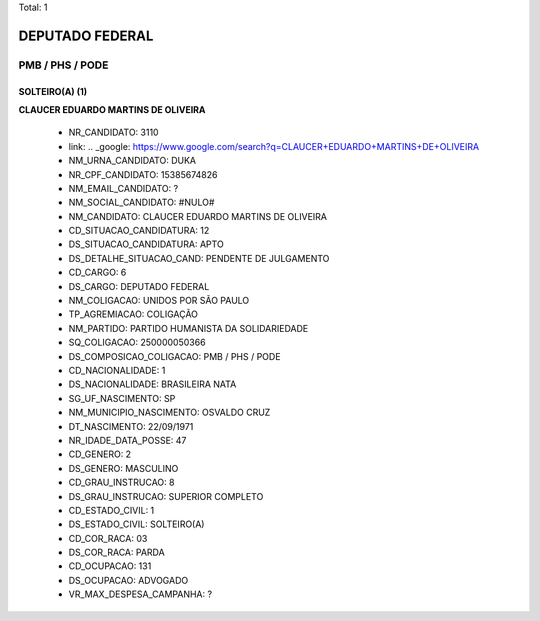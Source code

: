 Total: 1

DEPUTADO FEDERAL
================

PMB / PHS / PODE
----------------

SOLTEIRO(A) (1)
...............

**CLAUCER EDUARDO MARTINS DE OLIVEIRA**

  - NR_CANDIDATO: 3110
  - link: .. _google: https://www.google.com/search?q=CLAUCER+EDUARDO+MARTINS+DE+OLIVEIRA
  - NM_URNA_CANDIDATO: DUKA
  - NR_CPF_CANDIDATO: 15385674826
  - NM_EMAIL_CANDIDATO: ?
  - NM_SOCIAL_CANDIDATO: #NULO#
  - NM_CANDIDATO: CLAUCER EDUARDO MARTINS DE OLIVEIRA
  - CD_SITUACAO_CANDIDATURA: 12
  - DS_SITUACAO_CANDIDATURA: APTO
  - DS_DETALHE_SITUACAO_CAND: PENDENTE DE JULGAMENTO
  - CD_CARGO: 6
  - DS_CARGO: DEPUTADO FEDERAL
  - NM_COLIGACAO: UNIDOS POR SÃO PAULO
  - TP_AGREMIACAO: COLIGAÇÃO
  - NM_PARTIDO: PARTIDO HUMANISTA DA SOLIDARIEDADE
  - SQ_COLIGACAO: 250000050366
  - DS_COMPOSICAO_COLIGACAO: PMB / PHS / PODE
  - CD_NACIONALIDADE: 1
  - DS_NACIONALIDADE: BRASILEIRA NATA
  - SG_UF_NASCIMENTO: SP
  - NM_MUNICIPIO_NASCIMENTO: OSVALDO CRUZ
  - DT_NASCIMENTO: 22/09/1971
  - NR_IDADE_DATA_POSSE: 47
  - CD_GENERO: 2
  - DS_GENERO: MASCULINO
  - CD_GRAU_INSTRUCAO: 8
  - DS_GRAU_INSTRUCAO: SUPERIOR COMPLETO
  - CD_ESTADO_CIVIL: 1
  - DS_ESTADO_CIVIL: SOLTEIRO(A)
  - CD_COR_RACA: 03
  - DS_COR_RACA: PARDA
  - CD_OCUPACAO: 131
  - DS_OCUPACAO: ADVOGADO
  - VR_MAX_DESPESA_CAMPANHA: ?

